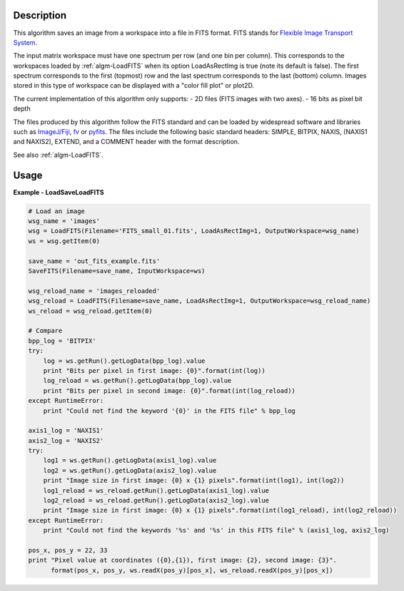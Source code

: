 
.. algorithm::

.. summary::

.. alias::

.. properties::

Description
-----------

This algorithm saves an image from a workspace into a file in FITS
format. FITS stands for `Flexible Image Transport System
<http://en.wikipedia.org/wiki/FITS>`_.

The input matrix workspace must have one spectrum per row (and one bin
per column). This corresponds to the workspaces loaded by
:ref:`algm-LoadFITS` when its option LoadAsRectImg is true (note its
default is false). The first spectrum corresponds to the first
(topmost) row and the last spectrum corresponds to the last (bottom)
column. Images stored in this type of workspace can be displayed with
a "color fill plot" or plot2D.

The current implementation of this algorithm only supports:
- 2D files (FITS images with two axes).
- 16 bits as pixel bit depth

The files produced by this algorithm follow the FITS standard and can
be loaded by widespread software and libraries such as `ImageJ/Fiji
<http://fiji.sc>`_, `fv <http://heasarc.gsfc.nasa.gov/ftools/fv/>`_ or
`pyfits <http://docs.astropy.org/en/stable/io/fits/index.html>`_. The
files include the following basic standard headers: SIMPLE, BITPIX,
NAXIS, (NAXIS1 and NAXIS2), EXTEND, and a COMMENT header with the
format description.

See also :ref:`algm-LoadFITS`.


Usage
-----

**Example - LoadSaveLoadFITS**

.. code-block:: python

    # Load an image
    wsg_name = 'images'
    wsg = LoadFITS(Filename='FITS_small_01.fits', LoadAsRectImg=1, OutputWorkspace=wsg_name)
    ws = wsg.getItem(0)

    save_name = 'out_fits_example.fits'
    SaveFITS(Filename=save_name, InputWorkspace=ws)

    wsg_reload_name = 'images_reloaded'
    wsg_reload = LoadFITS(Filename=save_name, LoadAsRectImg=1, OutputWorkspace=wsg_reload_name)
    ws_reload = wsg_reload.getItem(0)

    # Compare
    bpp_log = 'BITPIX'
    try:
        log = ws.getRun().getLogData(bpp_log).value
        print "Bits per pixel in first image: {0}".format(int(log))
        log_reload = ws.getRun().getLogData(bpp_log).value
        print "Bits per pixel in second image: {0}".format(int(log_reload))
    except RuntimeError:
        print "Could not find the keyword '{0}' in the FITS file" % bpp_log

    axis1_log = 'NAXIS1'
    axis2_log = 'NAXIS2'
    try:
        log1 = ws.getRun().getLogData(axis1_log).value
        log2 = ws.getRun().getLogData(axis2_log).value
        print "Image size in first image: {0} x {1} pixels".format(int(log1), int(log2))
        log1_reload = ws_reload.getRun().getLogData(axis1_log).value
        log2_reload = ws_reload.getRun().getLogData(axis2_log).value
        print "Image size in first image: {0} x {1} pixels".format(int(log1_reload), int(log2_reload))
    except RuntimeError:
        print "Could not find the keywords '%s' and '%s' in this FITS file" % (axis1_log, axis2_log)

    pos_x, pos_y = 22, 33
    print "Pixel value at coordinates ({0},{1}), first image: {2}, second image: {3}".
          format(pos_x, pos_y, ws.readX(pos_y)[pos_x], ws_reload.readX(pos_y)[pos_x])
                
.. testcleanup:: LoadFITS1SpectrumPerRow

   import os
                 
    DeleteWorkspace(wsg_name)
    DeleteWorkspace(wsg_reload_name)
    os.remove(save_name)

.. categories::

.. sourcelink::
